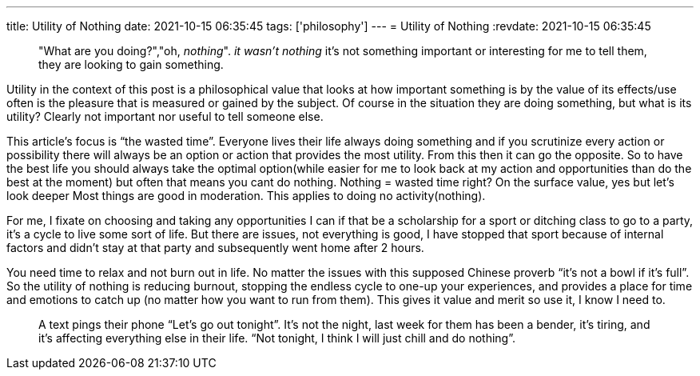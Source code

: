 ---
title: Utility of Nothing
date: 2021-10-15 06:35:45
tags: ['philosophy']
---
= Utility of Nothing
:revdate: 2021-10-15 06:35:45

____
"What are you doing?","oh, _nothing_". _it wasn’t nothing_ it’s not something important or interesting for me to tell them, they are looking to gain something.
____

Utility in the context of this post is a philosophical value that looks at how important something is by the value of its effects/use often is the pleasure that is measured or gained by the subject. Of course in the situation they are doing something, but what is its utility? Clearly not important nor useful to tell someone else.

This article’s focus is "`the wasted time`". Everyone lives their life always doing something and if you scrutinize every action or possibility there will always be an option or action that provides the most utility. From this then it can go the opposite. So to have the best life you should always take the optimal option(while easier for me to look back at my action and opportunities than do the best at the moment) but often that means you cant do nothing. Nothing = wasted time right? On the surface value, yes but let’s look deeper Most things are good in moderation. This applies to doing no activity(nothing).

For me, I fixate on choosing and taking any opportunities I can if that be a scholarship for a sport or ditching class to go to a party, it’s a cycle to live some sort of life. But there are issues, not everything is good, I have stopped that sport because of internal factors and didn’t stay at that party and subsequently went home after 2 hours.

You need time to relax and not burn out in life. No matter the issues with this supposed Chinese proverb "`it’s not a bowl if it’s full`". So the utility of nothing is reducing burnout, stopping the endless cycle to one-up your experiences, and provides a place for time and emotions to catch up (no matter how you want to run from them). This gives it value and merit so use it, I know I need to.

____
A text pings their phone "`Let’s go out tonight`". It’s not the night, last week for them has been a bender, it’s tiring, and it’s affecting everything else in their life. "`Not tonight, I think I will just chill and do nothing`".
____
